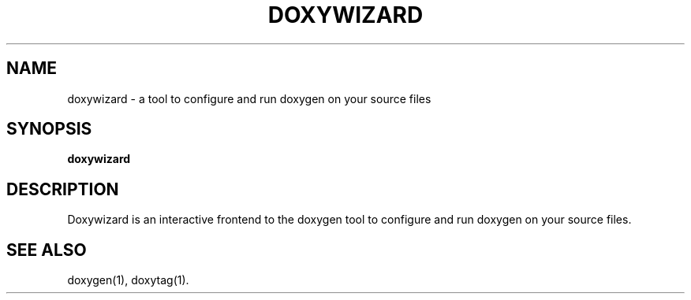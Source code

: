 .TH DOXYWIZARD "1" "DATE" "doxywizard VERSION" "User Commands"
.SH NAME
doxywizard \- a tool to configure and run doxygen on your source files
.SH SYNOPSIS
.B doxywizard
.SH DESCRIPTION
Doxywizard is an interactive frontend to the doxygen tool to configure
and run doxygen on your source files.
.SH SEE ALSO
doxygen(1), doxytag(1).
